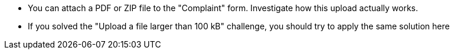 * You can attach a PDF or ZIP file to the "Complaint" form. Investigate how this upload actually works.
* If you solved the "Upload a file larger than 100 kB" challenge, you should try to apply the same solution here
